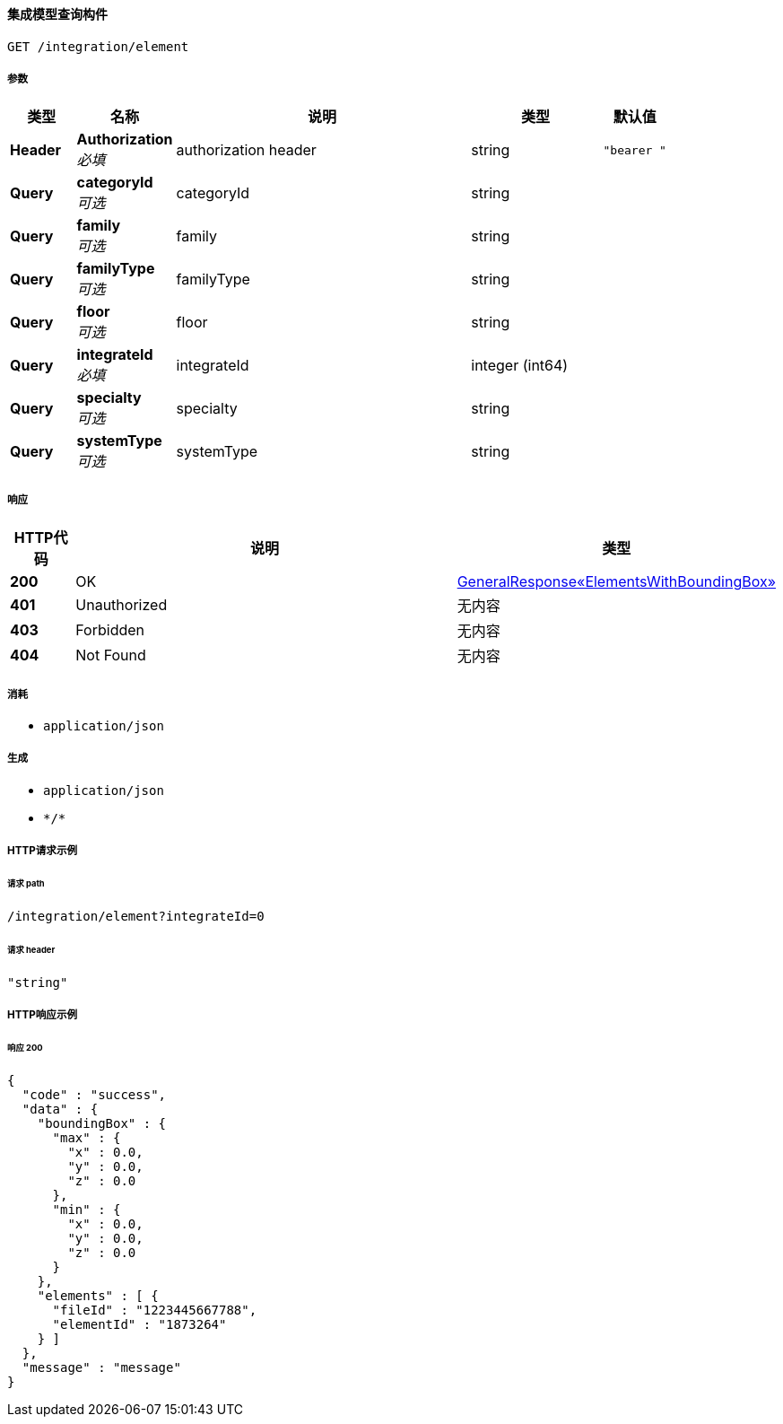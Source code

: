
[[_integratemodelgetelementsusingget]]
==== 集成模型查询构件
....
GET /integration/element
....


===== 参数

[options="header", cols=".^2a,.^3a,.^9a,.^4a,.^2a"]
|===
|类型|名称|说明|类型|默认值
|**Header**|**Authorization** +
__必填__|authorization header|string|`"bearer "`
|**Query**|**categoryId** +
__可选__|categoryId|string|
|**Query**|**family** +
__可选__|family|string|
|**Query**|**familyType** +
__可选__|familyType|string|
|**Query**|**floor** +
__可选__|floor|string|
|**Query**|**integrateId** +
__必填__|integrateId|integer (int64)|
|**Query**|**specialty** +
__可选__|specialty|string|
|**Query**|**systemType** +
__可选__|systemType|string|
|===


===== 响应

[options="header", cols=".^2a,.^14a,.^4a"]
|===
|HTTP代码|说明|类型
|**200**|OK|<<_c0ffa5bf7fc52e9f3784f4ec82f135bc,GeneralResponse«ElementsWithBoundingBox»>>
|**401**|Unauthorized|无内容
|**403**|Forbidden|无内容
|**404**|Not Found|无内容
|===


===== 消耗

* `application/json`


===== 生成

* `application/json`
* `\*/*`


===== HTTP请求示例

====== 请求 path
----
/integration/element?integrateId=0
----


====== 请求 header
[source,json]
----
"string"
----


===== HTTP响应示例

====== 响应 200
[source,json]
----
{
  "code" : "success",
  "data" : {
    "boundingBox" : {
      "max" : {
        "x" : 0.0,
        "y" : 0.0,
        "z" : 0.0
      },
      "min" : {
        "x" : 0.0,
        "y" : 0.0,
        "z" : 0.0
      }
    },
    "elements" : [ {
      "fileId" : "1223445667788",
      "elementId" : "1873264"
    } ]
  },
  "message" : "message"
}
----



